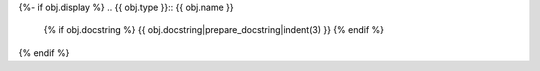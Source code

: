 {%- if obj.display %}
.. {{ obj.type }}:: {{ obj.name }}

   {% if obj.docstring %}
   {{ obj.docstring|prepare_docstring|indent(3) }}
   {% endif %}
{% endif %}